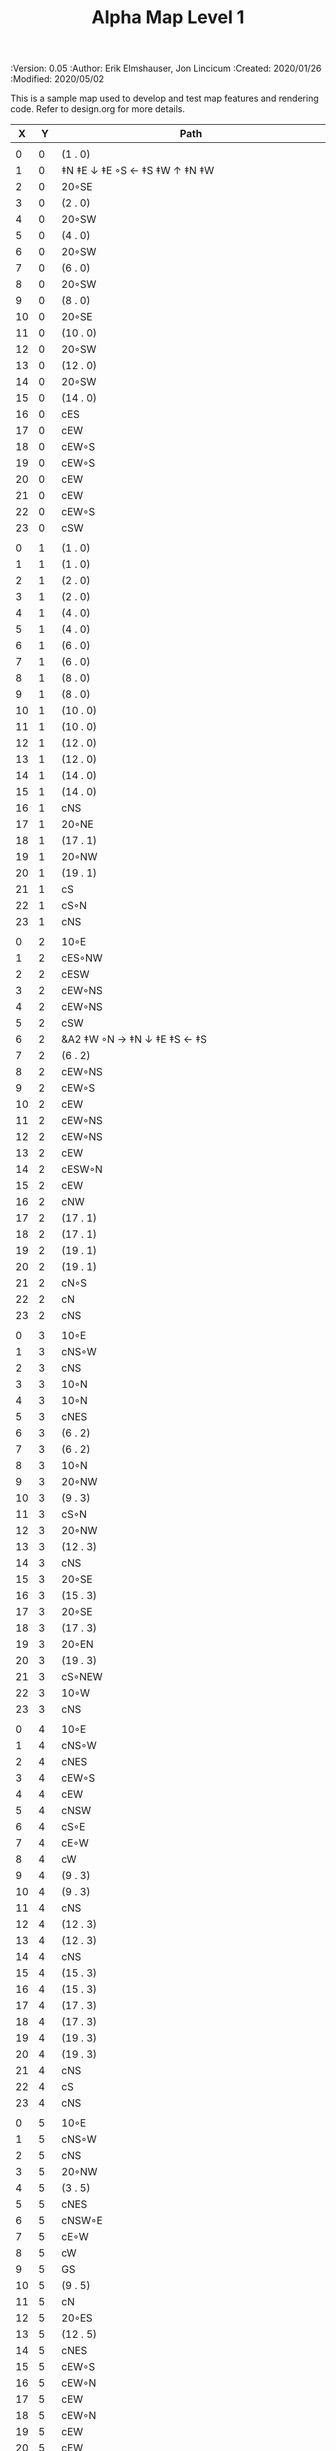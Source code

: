#+TITLE: Alpha Map Level 1
#+PROPERTIES:
 :Version: 0.05
 :Author: Erik Elmshauser, Jon Lincicum
 :Created: 2020/01/26
 :Modified: 2020/05/02
 :END:

* Test Map
:PROPERTIES:
:NAME: test-map-level
:ETL: cell
:END:

#+NAME:test-map-level1

This is a sample map used to develop and test map features and rendering code.
Refer to design.org for more details.

|  X |  Y | Path                                             |
|----+----+--------------------------------------------------|
|    |    |                                                  |
|  0 |  0 | (1 . 0)                                          |
|  1 |  0 | ‡N ‡E ↓ ‡E ◦S ← ‡S ‡W ↑ ‡N ‡W                    |
|  2 |  0 | 20◦SE                                            |
|  3 |  0 | (2 . 0)                                          |
|  4 |  0 | 20◦SW                                            |
|  5 |  0 | (4 . 0)                                          |
|  6 |  0 | 20◦SW                                            |
|  7 |  0 | (6 . 0)                                          |
|  8 |  0 | 20◦SW                                            |
|  9 |  0 | (8 . 0)                                          |
| 10 |  0 | 20◦SE                                            |
| 11 |  0 | (10 . 0)                                         |
| 12 |  0 | 20◦SW                                            |
| 13 |  0 | (12 . 0)                                         |
| 14 |  0 | 20◦SW                                            |
| 15 |  0 | (14 . 0)                                         |
| 16 |  0 | cES                                              |
| 17 |  0 | cEW                                              |
| 18 |  0 | cEW◦S                                            |
| 19 |  0 | cEW◦S                                            |
| 20 |  0 | cEW                                              |
| 21 |  0 | cEW                                              |
| 22 |  0 | cEW◦S                                            |
| 23 |  0 | cSW                                              |
|    |    |                                                  |
|  0 |  1 | (1 . 0)                                          |
|  1 |  1 | (1 . 0)                                          |
|  2 |  1 | (2 . 0)                                          |
|  3 |  1 | (2 . 0)                                          |
|  4 |  1 | (4 . 0)                                          |
|  5 |  1 | (4 . 0)                                          |
|  6 |  1 | (6 . 0)                                          |
|  7 |  1 | (6 . 0)                                          |
|  8 |  1 | (8 . 0)                                          |
|  9 |  1 | (8 . 0)                                          |
| 10 |  1 | (10 . 0)                                         |
| 11 |  1 | (10 . 0)                                         |
| 12 |  1 | (12 . 0)                                         |
| 13 |  1 | (12 . 0)                                         |
| 14 |  1 | (14 . 0)                                         |
| 15 |  1 | (14 . 0)                                         |
| 16 |  1 | cNS                                              |
| 17 |  1 | 20◦NE                                            |
| 18 |  1 | (17 . 1)                                         |
| 19 |  1 | 20◦NW                                            |
| 20 |  1 | (19 . 1)                                         |
| 21 |  1 | cS                                               |
| 22 |  1 | cS◦N                                             |
| 23 |  1 | cNS                                              |
|    |    |                                                  |
|  0 |  2 | 10◦E                                             |
|  1 |  2 | cES◦NW                                           |
|  2 |  2 | cESW                                             |
|  3 |  2 | cEW◦NS                                           |
|  4 |  2 | cEW◦NS                                           |
|  5 |  2 | cSW                                              |
|  6 |  2 | &A2 ‡W ◦N → ‡N ↓ ‡E ‡S ← ‡S                      |
|  7 |  2 | (6 . 2)                                          |
|  8 |  2 | cEW◦NS                                           |
|  9 |  2 | cEW◦S                                            |
| 10 |  2 | cEW                                              |
| 11 |  2 | cEW◦NS                                           |
| 12 |  2 | cEW◦NS                                           |
| 13 |  2 | cEW                                              |
| 14 |  2 | cESW◦N                                           |
| 15 |  2 | cEW                                              |
| 16 |  2 | cNW                                              |
| 17 |  2 | (17 . 1)                                         |
| 18 |  2 | (17 . 1)                                         |
| 19 |  2 | (19 . 1)                                         |
| 20 |  2 | (19 . 1)                                         |
| 21 |  2 | cN◦S                                             |
| 22 |  2 | cN                                               |
| 23 |  2 | cNS                                              |
|    |    |                                                  |
|  0 |  3 | 10◦E                                             |
|  1 |  3 | cNS◦W                                            |
|  2 |  3 | cNS                                              |
|  3 |  3 | 10◦N                                             |
|  4 |  3 | 10◦N                                             |
|  5 |  3 | cNES                                             |
|  6 |  3 | (6 . 2)                                          |
|  7 |  3 | (6 . 2)                                          |
|  8 |  3 | 10◦N                                             |
|  9 |  3 | 20◦NW                                            |
| 10 |  3 | (9 . 3)                                          |
| 11 |  3 | cS◦N                                             |
| 12 |  3 | 20◦NW                                            |
| 13 |  3 | (12 . 3)                                         |
| 14 |  3 | cNS                                              |
| 15 |  3 | 20◦SE                                            |
| 16 |  3 | (15 . 3)                                         |
| 17 |  3 | 20◦SE                                            |
| 18 |  3 | (17 . 3)                                         |
| 19 |  3 | 20◦EN                                            |
| 20 |  3 | (19 . 3)                                         |
| 21 |  3 | cS◦NEW                                           |
| 22 |  3 | 10◦W                                             |
| 23 |  3 | cNS                                              |
|    |    |                                                  |
|  0 |  4 | 10◦E                                             |
|  1 |  4 | cNS◦W                                            |
|  2 |  4 | cNES                                             |
|  3 |  4 | cEW◦S                                            |
|  4 |  4 | cEW                                              |
|  5 |  4 | cNSW                                             |
|  6 |  4 | cS◦E                                             |
|  7 |  4 | cE◦W                                             |
|  8 |  4 | cW                                               |
|  9 |  4 | (9 . 3)                                          |
| 10 |  4 | (9 . 3)                                          |
| 11 |  4 | cNS                                              |
| 12 |  4 | (12 . 3)                                         |
| 13 |  4 | (12 . 3)                                         |
| 14 |  4 | cNS                                              |
| 15 |  4 | (15 . 3)                                         |
| 16 |  4 | (15 . 3)                                         |
| 17 |  4 | (17 . 3)                                         |
| 18 |  4 | (17 . 3)                                         |
| 19 |  4 | (19 . 3)                                         |
| 20 |  4 | (19 . 3)                                         |
| 21 |  4 | cNS                                              |
| 22 |  4 | cS                                               |
| 23 |  4 | cNS                                              |
|    |    |                                                  |
|  0 |  5 | 10◦E                                             |
|  1 |  5 | cNS◦W                                            |
|  2 |  5 | cNS                                              |
|  3 |  5 | 20◦NW                                            |
|  4 |  5 | (3 . 5)                                          |
|  5 |  5 | cNES                                             |
|  6 |  5 | cNSW◦E                                           |
|  7 |  5 | cE◦W                                             |
|  8 |  5 | cW                                               |
|  9 |  5 | GS                                               |
| 10 |  5 | (9 . 5)                                          |
| 11 |  5 | cN                                               |
| 12 |  5 | 20◦ES                                            |
| 13 |  5 | (12 . 5)                                         |
| 14 |  5 | cNES                                             |
| 15 |  5 | cEW◦S                                            |
| 16 |  5 | cEW◦N                                            |
| 17 |  5 | cEW                                              |
| 18 |  5 | cEW◦N                                            |
| 19 |  5 | cEW                                              |
| 20 |  5 | cEW                                              |
| 21 |  5 | cNSW                                             |
| 22 |  5 | cN◦S                                             |
| 23 |  5 | cN                                               |
|    |    |                                                  |
|  0 |  6 | 10◦E                                             |
|  1 |  6 | cNS◦W                                            |
|  2 |  6 | cNS                                              |
|  3 |  6 | (3 . 5)                                          |
|  4 |  6 | (3 . 5)                                          |
|  5 |  6 | cNS                                              |
|  6 |  6 | cN◦ES                                            |
|  7 |  6 | 10◦W                                             |
|  8 |  6 | (9 . 5)                                          |
|  9 |  6 | (9 . 5)                                          |
| 10 |  6 | (9 . 5)                                          |
| 11 |  6 | (9 . 5)                                          |
| 12 |  6 | (12 . 5)                                         |
| 13 |  6 | (12 . 5)                                         |
| 14 |  6 | cNS◦W                                            |
| 15 |  6 | 20◦NW                                            |
| 16 |  6 | (15 . 6)                                         |
| 17 |  6 | cES                                              |
| 18 |  6 | cEW                                              |
| 19 |  6 | cEW                                              |
| 20 |  6 | cSW                                              |
| 21 |  6 | cNE                                              |
| 22 |  6 | cEW◦N                                            |
| 23 |  6 | cW                                               |
|    |    |                                                  |
|  0 |  7 | 10◦E                                             |
|  1 |  7 | cNES◦W                                           |
|  2 |  7 | c4                                               |
|  3 |  7 | cESW                                             |
|  4 |  7 | cEW                                              |
|  5 |  7 | cWN◦E                                            |
|  6 |  7 | ◦N ◦W → ‡N ‡E ↓ ‡E ‡S ← ‡S ‡W                    |
|  7 |  7 | (6 . 7)                                          |
|  8 |  7 | (9 . 5)                                          |
|  9 |  7 | (9 . 5)                                          |
| 10 |  7 | (9 . 5)                                          |
| 11 |  7 | (9 . 5)                                          |
| 12 |  7 | 20◦EN                                            |
| 13 |  7 | (12 . 7)                                         |
| 14 |  7 | cNS◦W                                            |
| 15 |  7 | (15 . 6)                                         |
| 16 |  7 | (15 . 6)                                         |
| 17 |  7 | cNS                                              |
| 18 |  7 | 20◦SE                                            |
| 19 |  7 | (18 . 7)                                         |
| 20 |  7 | cNS                                              |
| 21 |  7 | cS                                               |
| 22 |  7 | ‡N ‡W → ‡N ‡E ↓ ‡E ◦S ← ◦S ‡W                    |
| 23 |  7 | (22 . 7)                                         |
|    |    |                                                  |
|  0 |  8 | 10◦E                                             |
|  1 |  8 | cNS◦W                                            |
|  2 |  8 | R▼N                                              |
|  3 |  8 | cNS                                              |
|  4 |  8 | cS                                               |
|  5 |  8 | cS                                               |
|  6 |  8 | (6 . 7)                                          |
|  7 |  8 | (6 . 7)                                          |
|  8 |  8 | (9 . 5)                                          |
|  9 |  8 | (9 . 5)                                          |
| 10 |  8 | (9 . 5)                                          |
| 11 |  8 | (9 . 5)                                          |
| 12 |  8 | (12 . 7)                                         |
| 13 |  8 | (12 . 7)                                         |
| 14 |  8 | cNE                                              |
| 15 |  8 | cEW                                              |
| 16 |  8 | cSW                                              |
| 17 |  8 | cNS                                              |
| 18 |  8 | (18 . 7)                                         |
| 19 |  8 | (18 . 7)                                         |
| 20 |  8 | cNS                                              |
| 21 |  8 | cN◦S                                             |
| 22 |  8 | (22 . 7)                                         |
| 23 |  8 | (22 . 7)                                         |
|    |    |                                                  |
|  0 |  9 | 10◦E                                             |
|  1 |  9 | cNS◦W                                            |
|  2 |  9 | (2 . 8)                                          |
|  3 |  9 | cNS                                              |
|  4 |  9 | cN◦S                                             |
|  5 |  9 | cN◦S                                             |
|  6 |  9 | 10◦S                                             |
|  7 |  9 | 10◦S                                             |
|  8 |  9 | 10◦S                                             |
|  9 |  9 | &F2 ‡W → ‡N ↓ ‡E ← ‡S                            |
| 10 |  9 | (9 . 8)                                          |
| 11 |  9 | cEW◦S                                            |
| 12 |  9 | cEW◦S                                            |
| 13 |  9 | cEW◦S                                            |
| 14 |  9 | cEW◦S                                            |
| 15 |  9 | cEW◦S                                            |
| 16 |  9 | cNEW                                             |
| 17 |  9 | cNEW                                             |
| 18 |  9 | cSW                                              |
| 19 |  9 | cES◦N                                            |
| 20 |  9 | c4                                               |
| 21 |  9 | cEW◦NS                                           |
| 22 |  9 | cEW◦NS                                           |
| 23 |  9 | cW◦NS                                            |
|    |    |                                                  |
|  0 | 10 | 10◦E                                             |
|  1 | 10 | cNS◦W                                            |
|  2 | 10 | (2 . 8)                                          |
|  3 | 10 | cNE                                              |
|  4 | 10 | cEW◦N                                            |
|  5 | 10 | cEW◦N                                            |
|  6 | 10 | cEW◦N                                            |
|  7 | 10 | cEW◦N                                            |
|  8 | 10 | cEW◦N                                            |
|  9 | 10 | (9 . 9)                                          |
| 10 | 10 | (9 . 9)                                          |
| 11 | 10 | 10◦N                                             |
| 12 | 10 | 10◦N                                             |
| 13 | 10 | 10◦N                                             |
| 14 | 10 | 10◦N                                             |
| 15 | 10 | cS◦N                                             |
| 16 | 10 | 20◦SW                                            |
| 17 | 10 | (16 . 10)                                        |
| 18 | 10 | cNS                                              |
| 19 | 10 | cNS                                              |
| 20 | 10 | cNS                                              |
| 21 | 10 | ◦N ‡W → ◦N ‡E ↓ ‡E ‡S ← ‡S ‡W                    |
| 22 | 10 | (22 . 10)                                        |
| 23 | 10 | cS◦N                                             |
|    |    |                                                  |
|  0 | 11 | 10◦E                                             |
|  1 | 11 | cNS◦W                                            |
|  2 | 11 | (2 . 8)                                          |
|  3 | 11 | cS                                               |
|  4 | 11 | 10◦S                                             |
|  5 | 11 | 10◦S                                             |
|  6 | 11 | 10◦S                                             |
|  7 | 11 | 10◦S                                             |
|  8 | 11 | 10◦S                                             |
|  9 | 11 | 10◦S                                             |
| 10 | 11 | ‡W ◑EO                                           |
| 11 | 11 | ▥WE                                              |
| 12 | 11 | ▥WE                                              |
| 13 | 11 | ▥WE                                              |
| 14 | 11 | ▥WS                                              |
| 15 | 11 | cN                                               |
| 16 | 11 | (16 . 10)                                        |
| 17 | 11 | (16 . 10)                                        |
| 18 | 11 | cNS                                              |
| 19 | 11 | cNS                                              |
| 20 | 11 | cNS                                              |
| 21 | 11 | (21 . 10)                                        |
| 22 | 11 | (21 . 10)                                        |
| 23 | 11 | cN                                               |
|    |    |                                                  |
|  0 | 12 | 10◦E                                             |
|  1 | 12 | cNS◦W                                            |
|  2 | 12 | (2 . 8 )                                         |
|  3 | 12 | cN◦E                                             |
|  4 | 12 | cES◦NW                                           |
|  5 | 12 | cEW◦N                                            |
|  6 | 12 | cEW◦N                                            |
|  7 | 12 | cEW◦N                                            |
|  8 | 12 | cEW◦N                                            |
|  9 | 12 | cEW◦N                                            |
| 10 | 12 | &C2 → ‡N → ‡N → ‡N ‡E ↓ ↓ ‡E ‡S ← ◦S ← ← ‡S ↑ ‡W |
| 11 | 12 | (10 . 12)                                        |
| 12 | 12 | (10 . 12)                                        |
| 13 | 12 | (10 . 12)                                        |
| 14 | 12 | ▥NE                                              |
| 15 | 12 | ▥WE                                              |
| 16 | 12 | cES◦N                                            |
| 17 | 12 | cEW                                              |
| 18 | 12 | cNW                                              |
| 19 | 12 | cNS                                              |
| 20 | 12 | cNE                                              |
| 21 | 12 | cEW◦S                                            |
| 22 | 12 | cEW◦S                                            |
| 23 | 12 | cW                                               |
|    |    |                                                  |
|  0 | 13 | 10◦E                                             |
|  1 | 13 | cNE◦W                                            |
|  2 | 13 | cEW                                              |
|  3 | 13 | cEW                                              |
|  4 | 13 | cNW                                              |
|  5 | 13 | cES                                              |
|  6 | 13 | cEW                                              |
|  7 | 13 | cEW                                              |
|  8 | 13 | cEW                                              |
|  9 | 13 | cSW                                              |
| 10 | 13 | (10 . 12)                                        |
| 11 | 13 | (10 . 12)                                        |
| 12 | 13 | (10 . 12)                                        |
| 13 | 13 | (10 . 12)                                        |
| 14 | 13 | cEW                                              |
| 15 | 13 | cEW                                              |
| 16 | 13 | cNEW                                             |
| 17 | 13 | cESW                                             |
| 18 | 13 | cEW                                              |
| 19 | 13 | cNW                                              |
| 20 | 13 | 20◦NE                                            |
| 21 | 13 | (20 . 13)                                        |
| 22 | 13 | 20◦NW                                            |
| 23 | 13 | (22 . 13)                                        |
|    |    |                                                  |
|  0 | 14 | cES                                              |
|  1 | 14 | cEW                                              |
|  2 | 14 | cEW                                              |
|  3 | 14 | cEW                                              |
|  4 | 14 | cEW                                              |
|  5 | 14 | cNSW                                             |
|  6 | 14 | 20◦SE                                            |
|  7 | 14 | (6 . 14)                                         |
|  8 | 14 | cS                                               |
|  9 | 14 | cNE                                              |
| 10 | 14 | (10 . 12)                                        |
| 11 | 14 | (10 . 12)                                        |
| 12 | 14 | (10 . 12)                                        |
| 13 | 14 | (10 . 12)                                        |
| 14 | 14 | cS                                               |
| 15 | 14 | cS                                               |
| 16 | 14 | cS                                               |
| 17 | 14 | cNS                                              |
| 18 | 14 | cES                                              |
| 19 | 14 | cSW                                              |
| 20 | 14 | (20 . 13)                                        |
| 21 | 14 | (20 . 13)                                        |
| 22 | 14 | (22 . 13)                                        |
| 23 | 14 | (22 . 13)                                        |
|    |    |                                                  |
|  0 | 15 | cNS◦E                                            |
|  1 | 15 | cE◦W                                             |
|  2 | 15 | cW                                               |
|  3 | 15 | cE                                               |
|  4 | 15 | cW◦E                                             |
|  5 | 15 | cNS◦W                                            |
|  6 | 15 | (6 . 14)                                         |
|  7 | 15 | (6 . 14)                                         |
|  8 | 15 | cN◦S                                             |
|  9 | 15 | 10◦S                                             |
| 10 | 15 | 10◦S                                             |
| 11 | 15 | cNS                                              |
| 12 | 15 | E◦N                                              |
| 13 | 15 | cS                                               |
| 14 | 15 | cN◦S                                             |
| 15 | 15 | cN◦S                                             |
| 16 | 15 | cN◦S                                             |
| 17 | 15 | cNS                                              |
| 18 | 15 | cNS                                              |
| 19 | 15 | cNS                                              |
| 20 | 15 | cES                                              |
| 21 | 15 | cEW                                              |
| 22 | 15 | cEW                                              |
| 23 | 15 | cW                                               |
|    |    |                                                  |
|  0 | 16 | cNS◦E                                            |
|  1 | 16 | cE◦W                                             |
|  2 | 16 | cW                                               |
|  3 | 16 | cE                                               |
|  4 | 16 | cW◦E                                             |
|  5 | 16 | cNS◦W                                            |
|  6 | 16 | cES                                              |
|  7 | 16 | cEW◦N                                            |
|  8 | 16 | cEW◦N                                            |
|  9 | 16 | cEW◦N                                            |
| 10 | 16 | cEW◦N                                            |
| 11 | 16 | cNEW                                             |
| 12 | 16 | cESW                                             |
| 13 | 16 | cNW                                              |
| 14 | 16 | cE◦N                                             |
| 15 | 16 | cEW◦N                                            |
| 16 | 16 | cESW◦N                                           |
| 17 | 16 | c4                                               |
| 18 | 16 | cNSE                                             |
| 19 | 16 | cNS                                              |
| 20 | 16 | cNS                                              |
| 21 | 16 | cES                                              |
| 22 | 16 | cEW                                              |
| 23 | 16 | cW◦S                                             |
|    |    |                                                  |
|  0 | 17 | cNS◦E                                            |
|  1 | 17 | cE◦W                                             |
|  2 | 17 | cW                                               |
|  3 | 17 | cE                                               |
|  4 | 17 | cW◦E                                             |
|  5 | 17 | cNS◦W                                            |
|  6 | 17 | cNS                                              |
|  7 | 17 | cS                                               |
|  8 | 17 | cS                                               |
|  9 | 17 | 20◦SE                                            |
| 10 | 17 | (9 . 17)                                         |
| 11 | 17 | cS◦E                                             |
| 12 | 17 | cNS◦W                                            |
| 13 | 17 | cS                                               |
| 14 | 17 | 20◦EN                                            |
| 15 | 17 | (14 . 17)                                        |
| 16 | 17 | cNS◦W                                            |
| 17 | 17 | S▼N                                              |
| 18 | 17 | cNS                                              |
| 19 | 17 | cNE                                              |
| 20 | 17 | cNW                                              |
| 21 | 17 | cNS                                              |
| 22 | 17 | 20◦NE                                            |
| 23 | 17 | (22 . 17)                                        |
|    |    |                                                  |
|  0 | 18 | cNE                                              |
|  1 | 18 | cEW                                              |
|  2 | 18 | cSW                                              |
|  3 | 18 | cE                                               |
|  4 | 18 | cW◦E                                             |
|  5 | 18 | cNS◦W                                            |
|  6 | 18 | cNS                                              |
|  7 | 18 | cN◦S                                             |
|  8 | 18 | cN◦S                                             |
|  9 | 18 | (9 . 17)                                         |
| 10 | 18 | (9 . 17)                                         |
| 11 | 18 | cN                                               |
| 12 | 18 | cNS                                              |
| 13 | 18 | cNS                                              |
| 14 | 18 | (14 . 17)                                        |
| 15 | 18 | (14 . 17)                                        |
| 16 | 18 | cNS                                              |
| 17 | 18 | (17 . 17)                                        |
| 18 | 18 | cNES                                             |
| 19 | 18 | cEW                                              |
| 20 | 18 | cEW                                              |
| 21 | 18 | cNW                                              |
| 22 | 18 | (22 . 17)                                        |
| 23 | 18 | (22 . 17)                                        |
|    |    |                                                  |
|  0 | 19 | 20◦ES                                            |
|  1 | 19 | (0 . 19)                                         |
|  2 | 19 | cNS                                              |
|  3 | 19 | 20◦EN                                            |
|  4 | 19 | (3 . 19)                                         |
|  5 | 19 | cNS◦W                                            |
|  6 | 19 | cNE                                              |
|  7 | 19 | cEW◦N                                            |
|  8 | 19 | cEW◦N                                            |
|  9 | 19 | cEW                                              |
| 10 | 19 | cW◦N                                             |
| 11 | 19 | 10◦E                                             |
| 12 | 19 | cNS◦W                                            |
| 13 | 19 | cN◦S                                             |
| 14 | 19 | cE                                               |
| 15 | 19 | cW◦E                                             |
| 16 | 19 | cNE◦W                                            |
| 17 | 19 | cEW                                              |
| 18 | 19 | cNW                                              |
| 19 | 19 | cE◦S                                             |
| 20 | 19 | cW                                               |
| 21 | 19 | cE                                               |
| 22 | 19 | cW◦S                                             |
| 23 | 19 | 10◦S                                             |
|    |    |                                                  |
|  0 | 20 | (0 . 19)                                         |
|  1 | 20 | (0 . 19)                                         |
|  2 | 20 | cN◦W                                             |
|  3 | 20 | (3 . 19)                                         |
|  4 | 20 | (3 . 19)                                         |
|  5 | 20 | cNES                                             |
|  6 | 20 | cEW                                              |
|  7 | 20 | cEW◦S                                            |
|  8 | 20 | cEW◦S                                            |
|  9 | 20 | cEW                                              |
| 10 | 20 | cSW                                              |
| 11 | 20 | cS                                               |
| 12 | 20 | cNES                                             |
| 13 | 20 | cEW◦N                                            |
| 14 | 20 | cEW◦S                                            |
| 15 | 20 | cEW                                              |
| 16 | 20 | cESW                                             |
| 17 | 20 | cEW                                              |
| 18 | 20 | cEW                                              |
| 19 | 20 | cEW◦N                                            |
| 20 | 20 | cEW◦S                                            |
| 21 | 20 | cEW◦S                                            |
| 22 | 20 | cEW◦N                                            |
| 23 | 20 | cSW◦N                                            |
|    |    |                                                  |
|  0 | 21 | 20◦EN                                            |
|  1 | 21 | (0 . 21)                                         |
|  2 | 21 | cE◦W                                             |
|  3 | 21 | cESW                                             |
|  4 | 21 | cSW                                              |
|  5 | 21 | cNS                                              |
|  6 | 21 | 20◦NE                                            |
|  7 | 21 | (6 . 21)                                         |
|  8 | 21 | 20◦NW                                            |
|  9 | 21 | (8 . 21)                                         |
| 10 | 21 | cNS                                              |
| 11 | 21 | cN◦E                                             |
| 12 | 21 | cNS◦W                                            |
| 13 | 21 | 10◦S                                             |
| 14 | 21 | cS◦N                                             |
| 15 | 21 | cS◦E                                             |
| 16 | 21 | cNE◦SW                                           |
| 17 | 21 | cEW                                              |
| 18 | 21 | cSW                                              |
| 19 | 21 | ‡N ‡W → ◦N ‡E ↓ ‡E ◦S ← ◦S ‡W                    |
| 20 | 21 | (19 . 21)                                        |
| 21 | 21 | ◦N ‡W → ‡N ‡E ↓ ‡E ◦S ← ◦S ‡W                    |
| 22 | 21 | (21 . 21)                                        |
| 23 | 21 | cNS                                              |
|    |    |                                                  |
|  0 | 22 | (0 . 21)                                         |
|  1 | 22 | (0 . 21)                                         |
|  2 | 22 | 10◦S                                             |
|  3 | 22 | cNS                                              |
|  4 | 22 | cNS                                              |
|  5 | 22 | cNS                                              |
|  6 | 22 | (6 . 21)                                         |
|  7 | 22 | (6 . 21)                                         |
|  8 | 22 | (8 . 21)                                         |
|  9 | 22 | (8 . 21)                                         |
| 10 | 22 | cNS                                              |
| 11 | 22 | cS◦E                                             |
| 12 | 22 | cNS◦W                                            |
| 13 | 22 | cS◦N                                             |
| 14 | 22 | cNS                                              |
| 15 | 22 | cNS                                              |
| 16 | 22 | 20◦NW                                            |
| 17 | 22 | (16 . 22)                                        |
| 18 | 22 | cNS                                              |
| 19 | 22 | (19 . 21)                                        |
| 20 | 22 | (19 . 21)                                        |
| 21 | 22 | (21 . 21)                                        |
| 22 | 22 | (21 . 21)                                        |
| 23 | 22 | cNS                                              |
|    |    |                                                  |
|  0 | 23 | cE                                               |
|  1 | 23 | cEW                                              |
|  2 | 23 | cEW◦N                                            |
|  3 | 23 | cNW                                              |
|  4 | 23 | cNE                                              |
|  5 | 23 | cNW                                              |
|  6 | 23 | cE                                               |
|  7 | 23 | cEW                                              |
|  8 | 23 | cEW                                              |
|  9 | 23 | cEW                                              |
| 10 | 23 | cNW                                              |
| 11 | 23 | cN                                               |
| 12 | 23 | cNE                                              |
| 13 | 23 | cNW                                              |
| 14 | 23 | cN                                               |
| 15 | 23 | cN                                               |
| 16 | 23 | (16 . 22)                                        |
| 17 | 23 | (16 . 22)                                        |
| 18 | 23 | cNE                                              |
| 19 | 23 | cEW◦N                                            |
| 20 | 23 | cEW◦N                                            |
| 21 | 23 | cEW◦N                                            |
| 22 | 23 | cEW◦N                                            |
| 23 | 23 | cNW                                              |
|    |    |                                                  |
